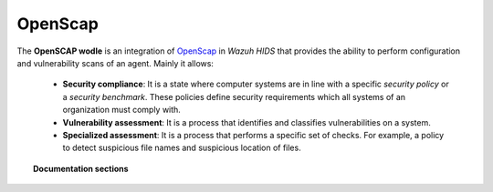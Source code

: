 .. _openscap_module:


OpenScap
=================

The **OpenSCAP wodle** is an integration of `OpenScap <https://www.open-scap.org/>`_ in *Wazuh HIDS* that provides the ability to perform configuration and vulnerability scans of an agent. Mainly it allows:

 - **Security compliance**: It is a state where computer systems are in line with a specific *security policy* or a *security benchmark*. These policies define security requirements which all systems of an organization must comply with.

 - **Vulnerability assessment**: It is a process that identifies and classifies vulnerabilities on a system.

 - **Specialized assessment**: It is a process that performs a specific set of checks. For example, a policy to detect suspicious file names and suspicious location of files.

.. topic:: Documentation sections

    .. toctree::
       :maxdepth: 2

       introduction
       requirements
       reference
       use_cases
       faq

